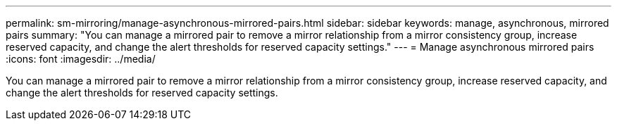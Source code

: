 ---
permalink: sm-mirroring/manage-asynchronous-mirrored-pairs.html
sidebar: sidebar
keywords: manage, asynchronous, mirrored pairs
summary: "You can manage a mirrored pair to remove a mirror relationship from a mirror consistency group, increase reserved capacity, and change the alert thresholds for reserved capacity settings."
---
= Manage asynchronous mirrored pairs
:icons: font
:imagesdir: ../media/

[.lead]
You can manage a mirrored pair to remove a mirror relationship from a mirror consistency group, increase reserved capacity, and change the alert thresholds for reserved capacity settings.
